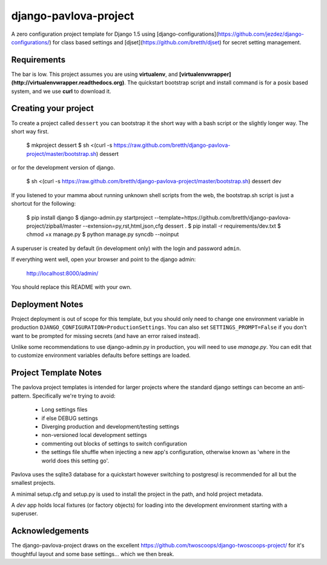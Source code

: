 django-pavlova-project
=======================

A zero configuration project template for Django 1.5 using [django-configurations](https://github.com/jezdez/django-configurations/) for class based settings and [djset](https://github.com/bretth/djset) for secret setting management.

Requirements
-------------

The bar is low. This project assumes you are using **virtualenv**, and **[virtualenvwrapper](http://virtualenvwrapper.readthedocs.org)**. The quickstart bootstrap script and install command is for a posix based system, and we use **curl** to download it.

Creating your project
-----------------------

To create a project called ``dessert`` you can bootstrap it the short way with a bash script or the slightly longer way. The short way first.

    $ mkproject dessert
    $ sh <(curl -s https://raw.github.com/bretth/django-pavlova-project/master/bootstrap.sh) dessert

or for the development version of django.

    $ sh <(curl -s https://raw.github.com/bretth/django-pavlova-project/master/bootstrap.sh) dessert dev

If you listened to your mamma about running unknown shell scripts from the web, the bootstrap.sh script is just a shortcut for the following:

    $ pip install django
    $ django-admin.py startproject --template=https://github.com/bretth/django-pavlova-project/zipball/master --extension=py,rst,html,json,cfg dessert .
    $ pip install -r requirements/dev.txt
    $ chmod +x manage.py
    $ python manage.py syncdb --noinput

A superuser is created by default (in development only) with the login and password ``admin``.

If everything went well, open your browser and point to the django admin:

    http://localhost:8000/admin/

You should replace this README with your own.

Deployment Notes
------------------

Project deployment is out of scope for this template, but you should only need to change one environment variable in production ``DJANGO_CONFIGURATION=ProductionSettings``. You can also set ``SETTINGS_PROMPT=False`` if you don't want to be prompted for missing secrets (and have an error raised instead).

Unlike some recommendations to use django-admin.py in production, you will need to use *manage.py*. You can edit that to customize environment variables defaults before settings are loaded.

    
Project Template Notes
------------------------
The pavlova project templates is intended for larger projects where the standard django settings can become an anti-pattern. Specifically we're trying to avoid:

 - Long settings files
 - if else DEBUG settings
 - Diverging production and development/testing settings
 - non-versioned local development settings
 - commenting out blocks of settings to switch configuration
 - the settings file shuffle when injecting a new app's configuration, otherwise known as 'where in the world does this setting go'.

Pavlova uses the sqlite3 database for a quickstart however switching to postgresql is recommended for all but the smallest projects.

A minimal setup.cfg and setup.py is used to install the project in the path, and hold project metadata.

A *dev* app holds local fixtures (or factory objects) for loading into the development environment starting with a superuser.


Acknowledgements
-----------------

The django-pavlova-project draws on the excellent https://github.com/twoscoops/django-twoscoops-project/ for it's thoughtful layout and some base settings... which we then break.
